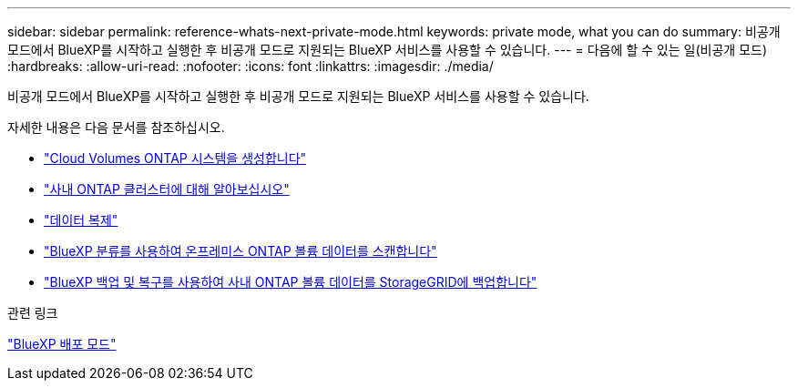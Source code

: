 ---
sidebar: sidebar 
permalink: reference-whats-next-private-mode.html 
keywords: private mode, what you can do 
summary: 비공개 모드에서 BlueXP를 시작하고 실행한 후 비공개 모드로 지원되는 BlueXP 서비스를 사용할 수 있습니다. 
---
= 다음에 할 수 있는 일(비공개 모드)
:hardbreaks:
:allow-uri-read: 
:nofooter: 
:icons: font
:linkattrs: 
:imagesdir: ./media/


[role="lead"]
비공개 모드에서 BlueXP를 시작하고 실행한 후 비공개 모드로 지원되는 BlueXP 서비스를 사용할 수 있습니다.

자세한 내용은 다음 문서를 참조하십시오.

* https://docs.netapp.com/us-en/bluexp-cloud-volumes-ontap/index.html["Cloud Volumes ONTAP 시스템을 생성합니다"^]
* https://docs.netapp.com/us-en/bluexp-ontap-onprem/index.html["사내 ONTAP 클러스터에 대해 알아보십시오"^]
* https://docs.netapp.com/us-en/bluexp-replication/index.html["데이터 복제"^]
* https://docs.netapp.com/us-en/bluexp-classification/task-deploy-compliance-dark-site.html["BlueXP 분류를 사용하여 온프레미스 ONTAP 볼륨 데이터를 스캔합니다"^]
* https://docs.netapp.com/us-en/bluexp-backup-recovery/task-backup-onprem-private-cloud.html["BlueXP 백업 및 복구를 사용하여 사내 ONTAP 볼륨 데이터를 StorageGRID에 백업합니다"^]


.관련 링크
link:concept-modes.html["BlueXP 배포 모드"]
